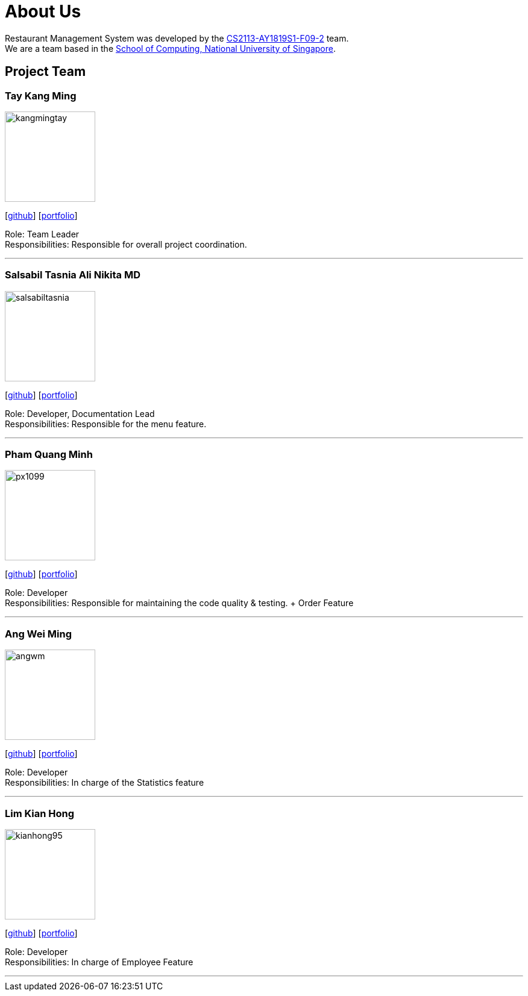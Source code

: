 = About Us
:site-section: AboutUs
:relfileprefix: team/
:imagesDir: images
:stylesDir: stylesheets


Restaurant Management System was developed by the https://github.com/CS2113-AY1819S1-F09-2/main[CS2113-AY1819S1-F09-2] team. +
We are a team based in the http://www.comp.nus.edu.sg[School of Computing, National University of Singapore].


== Project Team

=== Tay Kang Ming
image::kangmingtay.png[width="150", align="left"]
{empty} [https://github.com/kangmingtay[github]] [<<johndoe#, portfolio>>]

Role: Team Leader +
Responsibilities: Responsible for overall project coordination.

'''

=== Salsabil Tasnia Ali Nikita MD
image::salsabiltasnia.png[width="150", align="left"]
{empty}[https://github.com/SalsabilTasnia[github]] [<<salsabil#, portfolio>>]

Role: Developer, Documentation Lead +
Responsibilities: Responsible for the menu feature.

'''

=== Pham Quang Minh
image::px1099.png[width="150", align="left"]
{empty}[https://github.com/px1099[github]] [<<px1099#, portfolio>>]

Role: Developer +
Responsibilities: Responsible for maintaining the code quality & testing. + Order Feature

'''

=== Ang Wei Ming
image::angwm.png[width="150", align="left"]
{empty}[https://github.com/AngWM[github]] [<<johndoe#, portfolio>>]

Role: Developer +
Responsibilities: In charge of the Statistics feature

'''

=== Lim Kian Hong
image::kianhong95.png[width="150", align="left"]
{empty}[https://github.com/kianhong95[github]] [<<kianhong#, portfolio>>]

Role: Developer +
Responsibilities: In charge of Employee Feature

'''